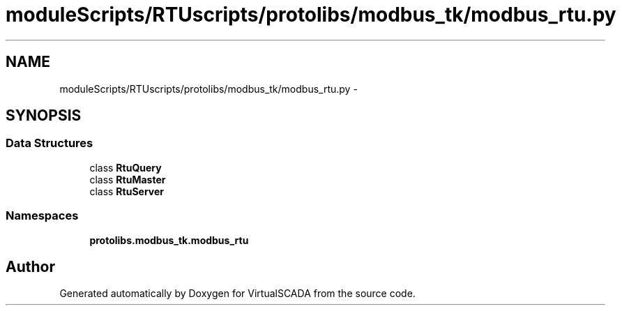 .TH "moduleScripts/RTUscripts/protolibs/modbus_tk/modbus_rtu.py" 3 "Tue Apr 14 2015" "Version 1.0" "VirtualSCADA" \" -*- nroff -*-
.ad l
.nh
.SH NAME
moduleScripts/RTUscripts/protolibs/modbus_tk/modbus_rtu.py \- 
.SH SYNOPSIS
.br
.PP
.SS "Data Structures"

.in +1c
.ti -1c
.RI "class \fBRtuQuery\fP"
.br
.ti -1c
.RI "class \fBRtuMaster\fP"
.br
.ti -1c
.RI "class \fBRtuServer\fP"
.br
.in -1c
.SS "Namespaces"

.in +1c
.ti -1c
.RI " \fBprotolibs\&.modbus_tk\&.modbus_rtu\fP"
.br
.in -1c
.SH "Author"
.PP 
Generated automatically by Doxygen for VirtualSCADA from the source code\&.
